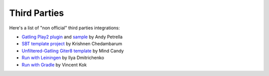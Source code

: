 .. _third-parties:

#############
Third Parties
#############

Here's a list of "non official" third parties integrations:

* `Gatling Play2 plugin <https://github.com/andypetrella/gatling-play2-plugin>`_ and `sample <https://github.com/andypetrella/neo4j-play2.0-plugin-test>`_ by Andy Petrella
* `SBT template project <https://github.com/krishnenc>`_ by Krishnen Chedambarum
* `Unfiltered-Gatling Giter8 template <https://github.com/mindcandy/unfiltered-rest-gatling.g8>`_ by Mind Candy
* `Run with Leiningen <https://gist.github.com/4529911>`_ by Ilya Dmitrichenko
* `Run with Gradle <https://github.com/vincentkok/gradle-gatling>`_ by Vincent Kok